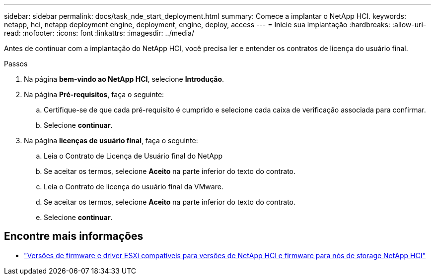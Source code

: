 ---
sidebar: sidebar 
permalink: docs/task_nde_start_deployment.html 
summary: Comece a implantar o NetApp HCI. 
keywords: netapp, hci, netapp deployment engine, deployment, engine, deploy, access 
---
= Inicie sua implantação
:hardbreaks:
:allow-uri-read: 
:nofooter: 
:icons: font
:linkattrs: 
:imagesdir: ../media/


[role="lead"]
Antes de continuar com a implantação do NetApp HCI, você precisa ler e entender os contratos de licença do usuário final.

.Passos
. Na página *bem-vindo ao NetApp HCI*, selecione *Introdução*.
. Na página *Pré-requisitos*, faça o seguinte:
+
.. Certifique-se de que cada pré-requisito é cumprido e selecione cada caixa de verificação associada para confirmar.
.. Selecione *continuar*.


. Na página *licenças de usuário final*, faça o seguinte:
+
.. Leia o Contrato de Licença de Usuário final do NetApp
.. Se aceitar os termos, selecione *Aceito* na parte inferior do texto do contrato.
.. Leia o Contrato de licença do usuário final da VMware.
.. Se aceitar os termos, selecione *Aceito* na parte inferior do texto do contrato.
.. Selecione *continuar*.




[discrete]
== Encontre mais informações

* link:firmware_driver_versions.html["Versões de firmware e driver ESXi compatíveis para versões de NetApp HCI e firmware para nós de storage NetApp HCI"]

